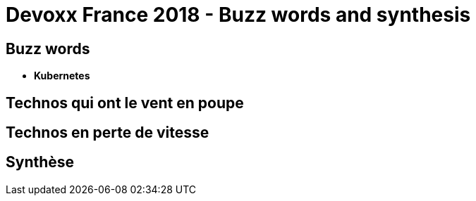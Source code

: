 = Devoxx France 2018 - Buzz words and synthesis
:lb: pass:[<br> +]
:imagesdir: ../images
:icons: font
:source-highlighter: highlightjs

== Buzz words

* *Kubernetes*

== Technos qui ont le vent en poupe



== Technos en perte de vitesse



== Synthèse


